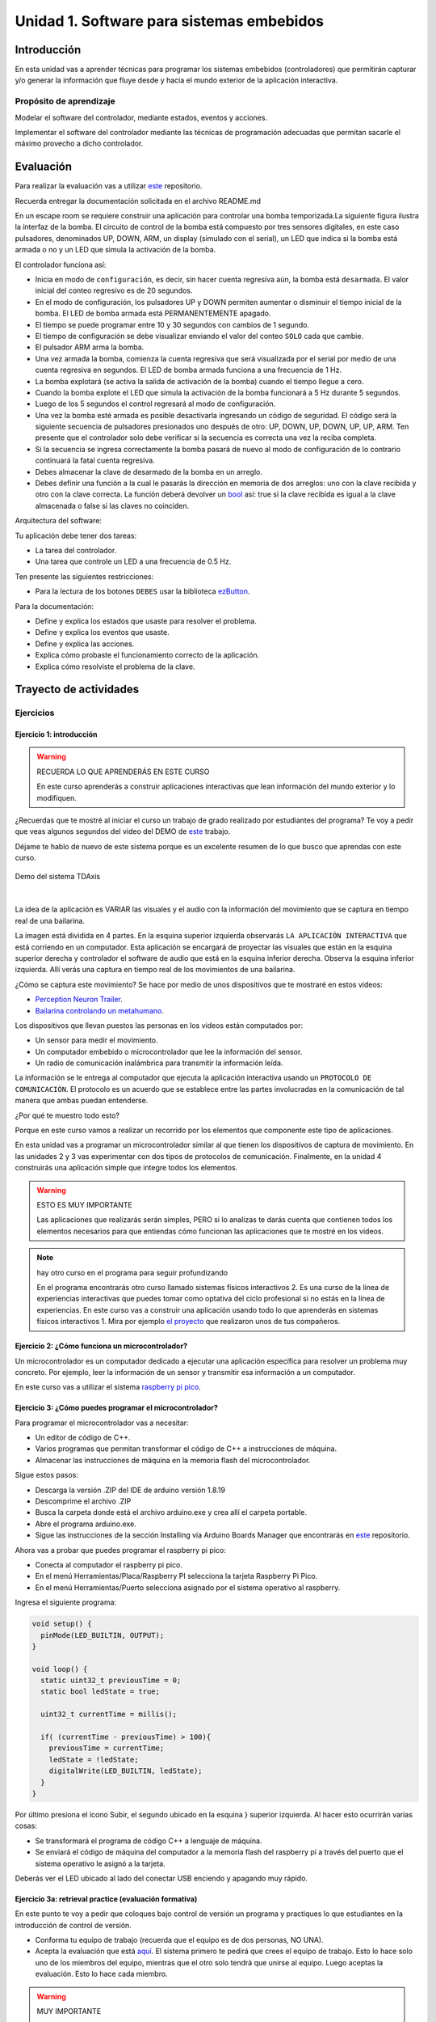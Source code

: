 Unidad 1. Software para sistemas embebidos
==============================================

Introducción
--------------

En esta unidad vas a aprender técnicas para programar 
los sistemas embebidos (controladores) que permitirán capturar y/o generar 
la información que fluye desde y hacia el mundo exterior 
de la aplicación interactiva.

Propósito de aprendizaje
***************************

Modelar el software del controlador, mediante estados, eventos 
y acciones.

Implementar el software del controlador mediante las técnicas de
programación adecuadas que permitan sacarle el máximo provecho a
dicho controlador.

Evaluación
---------------------------

Para realizar la evaluación vas a utilizar 
`este <https://classroom.github.com/a/oSPO_9kn>`__ repositorio.

Recuerda entregar la documentación solicitada en el archivo 
README.md

En un escape room se requiere construir una aplicación para controlar 
una bomba temporizada.La siguiente figura ilustra la interfaz de la bomba. 
El circuito de control de la bomba está compuesto por tres sensores digitales,
en este caso pulsadores, denominados UP, DOWN, ARM,
un display (simulado con el serial), un LED que indica si la bomba está 
armada o no y un LED que simula la activación de la bomba.

.. image:: ../_static/bomb.png
  :alt: bomba

El controlador funciona así:

* Inicia en modo de ``configuración``, es decir, sin hacer cuenta regresiva aún, 
  la bomba está ``desarmada``. El valor inicial del conteo regresivo es de 20 segundos.
* En el modo de configuración, los pulsadores UP y DOWN permiten
  aumentar o disminuir el tiempo inicial de la bomba. El LED de bomba armada  
  está PERMANENTEMENTE apagado.
* El tiempo se puede programar entre 10 y 30 segundos con cambios de 1 segundo.
* El tiempo de configuración se debe visualizar enviando 
  el valor del conteo ``SOLO`` cada que cambie.
* El pulsador ARM arma la bomba.
* Una vez armada la bomba, comienza la cuenta regresiva que será visualizada
  por el serial por medio de una cuenta regresiva en segundos. El LED 
  de bomba armada funciona a una frecuencia de 1 Hz.
* La bomba explotará (se activa la salida de activación de la bomba) cuando
  el tiempo llegue a cero. 
* Cuando la bomba explote el LED que simula la activación de la bomba 
  funcionará a 5 Hz durante 5 segundos. 
* Luego de los 5 segundos el control regresará al modo de
  configuración.
* Una vez la bomba esté armada es posible desactivarla ingresando un código
  de seguridad. El código será la siguiente secuencia de pulsadores
  presionados uno después de otro:  UP, DOWN, UP, DOWN, UP, UP, ARM. Ten 
  presente que el controlador solo debe verificar si la secuencia es correcta 
  una vez la reciba completa.
* Si la secuencia se ingresa correctamente la bomba pasará de nuevo
  al modo de configuración de lo contrario continuará la fatal cuenta
  regresiva.
* Debes almacenar la clave de desarmado de la bomba en un arreglo.
* Debes definir una función a la cual le pasarás la dirección en memoria 
  de dos arreglos: uno con la clave recibida y otro con la clave correcta. 
  La función deberá devolver un `bool <https://www.arduino.cc/reference/en/language/variables/data-types/bool/>`__ 
  así: true si la clave recibida es igual a la clave almacenada o 
  false si las claves no coinciden.

Arquitectura del software:

Tu aplicación debe tener dos tareas:

* La tarea del controlador.
* Una tarea que controle un LED a una frecuencia de 0.5 Hz.

Ten presente las siguientes restricciones:

* Para la lectura de los botones ``DEBES`` usar la biblioteca 
  `ezButton <https://github.com/ArduinoGetStarted/button>`__.

Para la documentación:

* Define y explica los estados que usaste para resolver el problema.
* Define y explica los eventos que usaste.
* Define y explica las acciones.
* Explica cómo probaste el funcionamiento correcto de la aplicación.
* Explica cómo resolviste el problema de la clave.

Trayecto de actividades
---------------------------

Ejercicios 
************

Ejercicio 1: introducción  
^^^^^^^^^^^^^^^^^^^^^^^^^^^^

.. warning:: RECUERDA LO QUE APRENDERÁS EN ESTE CURSO

    En este curso aprenderás a construir aplicaciones interactivas 
    que lean información del mundo exterior y lo modifiquen.

¿Recuerdas que te mostré al iniciar el curso un trabajo de grado realizado 
por estudiantes del programa? Te voy a pedir que veas algunos segundos del 
video del DEMO de `este <https://tdaxis.github.io/demo.html>`__ trabajo.

Déjame te hablo de nuevo de este sistema porque es un excelente resumen 
de lo que busco que aprendas con este curso.

.. figure:: ../_static/TDAxis.jpg
  :alt: TDAxis
  :class: with-shadow
  :align: center
  :width: 100%

  Demo del sistema TDAxis

|

La idea de la aplicación es VARIAR las visuales y el audio con la 
información del movimiento que se captura en tiempo real de una bailarina.

La imagen está dividida en 4 partes. En la esquina superior izquierda 
observarás ``LA APLICACIÓN INTERACTIVA`` que está corriendo en un computador. 
Esta aplicación se encargará de proyectar las visuales que están en la esquina 
superior derecha y controlador el software de audio que está en la esquina inferior 
derecha. Observa la esquina inferior izquierda. Allí verás una captura 
en tiempo real de los movimientos de una bailarina.

¿Cómo se captura este movimiento? Se hace por medio de unos dispositivos que te 
mostraré en estos videos:

* `Perception Neuron Trailer <https://youtu.be/v72P7q0sIXI>`__. 
* `Bailarina controlando un metahumano <https://youtu.be/pynCWHD8RPg>`__. 

Los dispositivos que llevan puestos las personas en los videos están computados por:

* Un sensor para medir el movimiento.
* Un computador embebido o microcontrolador que lee la información del sensor.
* Un radio de comunicación inalámbrica para transmitir la información leída.

La información se le entrega al computador que ejecuta la aplicación interactiva 
usando un ``PROTOCOLO DE COMUNICACIÓN``. El protocolo es un acuerdo que se establece 
entre las partes involucradas en la comunicación de tal manera que ambas 
puedan entenderse.

¿Por qué te muestro todo esto?

Porque en este curso vamos a realizar un recorrido por los elementos que 
componente este tipo de aplicaciones. 

En esta unidad vas a programar un microcontrolador similar al que tienen 
los dispositivos de captura de movimiento. En las unidades 2 y 3 vas 
experimentar con dos tipos de protocolos de comunicación. Finalmente, 
en la unidad 4 construirás una aplicación simple que integre todos los 
elementos. 

.. warning:: ESTO ES MUY IMPORTANTE 

    Las aplicaciones que realizarás serán simples, PERO si lo analizas 
    te darás cuenta que contienen todos los elementos necesarios para que 
    entiendas cómo funcionan las aplicaciones que te mostré en los videos.

.. note:: hay otro curso en el programa para seguir profundizando  

    En el programa encontrarás otro curso llamado sistemas físicos 
    interactivos 2. Es una curso de la línea de experiencias interactivas 
    que puedes tomar como optativa del ciclo profesional si no estás en 
    la línea de experiencias. En este curso vas a construir una aplicación 
    usando todo lo que aprenderás en sistemas físicos interactivos 1. 
    Mira por ejemplo `el proyecto <https://github.com/juanferfranco/RisitasCorp_Rider>`__ 
    que realizaron unos de tus compañeros.

Ejercicio 2: ¿Cómo funciona un microcontrolador? 
^^^^^^^^^^^^^^^^^^^^^^^^^^^^^^^^^^^^^^^^^^^^^^^^^^^^

Un microcontrolador es un computador dedicado a ejecutar una aplicación 
específica para resolver un problema muy concreto. Por ejemplo, leer la información 
de un sensor y transmitir esa información a un computador. 

En este curso vas a utilizar el sistema 
`raspberry pi pico <https://www.raspberrypi.com/products/raspberry-pi-pico/>`__. 

Ejercicio 3: ¿Cómo puedes programar el microcontrolador? 
^^^^^^^^^^^^^^^^^^^^^^^^^^^^^^^^^^^^^^^^^^^^^^^^^^^^^^^^^^^^^^^^

Para programar el microcontrolador vas a necesitar:

* Un editor de código de C++.
* Varios programas que permitan transformar el código de C++ a 
  instrucciones de máquina.
* Almacenar las instrucciones de máquina en la memoria flash 
  del microcontrolador.

Sigue estos pasos:

* Descarga la versión .ZIP del IDE de arduino versión 1.8.19
* Descomprime el archivo .ZIP
* Busca la carpeta donde está el archivo arduino.exe y crea 
  allí el carpeta portable.
* Abre el programa arduino.exe.
* Sigue las instrucciones de la sección Installing via Arduino Boards Manager 
  que encontrarás en `este <https://github.com/earlephilhower/arduino-pico#installing-via-arduino-boards-manager>`__ 
  repositorio. 

Ahora vas a probar que puedes programar el raspberry pi pico:

* Conecta al computador el raspberry pi pico.
* En el menú Herramientas/Placa/Raspberry PI selecciona la tarjeta 
  Raspberry Pi Pico.
* En el menú Herramientas/Puerto selecciona asignado por el sistema 
  operativo al raspberry. 

Ingresa el siguiente programa:

.. code-block:: cpp

    void setup() {
      pinMode(LED_BUILTIN, OUTPUT);
    }

    void loop() {
      static uint32_t previousTime = 0;
      static bool ledState = true;

      uint32_t currentTime = millis();

      if( (currentTime - previousTime) > 100){
        previousTime = currentTime;
        ledState = !ledState; 
        digitalWrite(LED_BUILTIN, ledState);
      }
    }

Por último presiona el ícono Subir, el segundo ubicado en la esquina }
superior izquierda. Al hacer esto ocurrirán varias cosas:

* Se transformará el programa de código C++ a lenguaje de máquina.
* Se enviará el código de máquina del computador a la memoria flash del 
  raspberry pi a través del puerto que el sistema operativo le asignó 
  a la tarjeta.

Deberás ver el LED ubicado al lado del conectar USB enciendo y apagando 
muy rápido.

Ejercicio 3a: retrieval practice (evaluación formativa)
^^^^^^^^^^^^^^^^^^^^^^^^^^^^^^^^^^^^^^^^^^^^^^^^^^^^^^^^^^^^^^^^

En este punto te voy a pedir que coloques bajo control de versión 
un programa y practiques lo que estudiantes en la 
introducción de control de versión.

* Conforma tu equipo de trabajo (recuerda que el equipo es de dos personas,
  NO UNA).
* Acepta la evaluación que está `aquí <https://classroom.github.com/a/SwuS7pD_>`__. 
  El sistema primero te pedirá que crees el equipo de trabajo. Esto 
  lo hace solo uno de los miembros del equipo, mientras que el otro solo tendrá 
  que unirse al equipo. Luego aceptas la evaluación. Esto lo hace cada miembro.

.. warning:: MUY IMPORTANTE

    DOS PERSONAS no pueden trabajar al mismo tiempo sobre el mismo archivo 
    cuando el proyecto está bajo control de versión porque se crean 
    conflictos, es decir, el sistema no sabe cuál de las dos versiones 
    del archivo es la correcta.

* Ve a la terminal y clona el repositorio.
* En la carpeta donde está el repositorio vas a crear un proyecto para 
  el raspberry pi pico usando el IDE de Arduino.
* Usa el mismo código del ejercicio, pero esta vez cambia el 100 por un 500. 
  observa el resultado de esta cambio.
* Una vez termines el programa, lo veas funcionando y documentes el efecto 
  del cambio, ``DEBES cerrar el IDE de Arduino``.
* Regresa a la terminal. Realiza un commit con esta nueva versión del programa.
* Ahora añade el archivo README.md. Coloca el nombre del equipo, el nombre 
  de los integrantes y el ID. Coloca en el archivo el resultado del cambio de 
  100 a 500. Describe lo que viste.
* Realiza un segundo commit para incluir el archivo README.md con la documentación. 
* Sincroniza el repositorio local con el remoto.

Ejercicio 4: retrieval practice (evaluación formativa)
^^^^^^^^^^^^^^^^^^^^^^^^^^^^^^^^^^^^^^^^^^^^^^^^^^^^^^^^

En este punto tu equipo de trabajo ya debe estar creado. Solo tendrás 
que aceptar la evaluación `aquí <https://classroom.github.com/a/MMdNOCa1>`__.

En el repositorio de la evaluación solo debes adicionar un archivo README.md 
con el nombre del equipo, integrantes y ID y un enlace a un repositorio 
``PÚBLICO`` donde harás lo siguiente:

* Crea un proyecto para el raspberry pi.
* En el código modifica el 500 por 1000.
* Coloca el proyecto bajo control de versión.
* Sincroniza tu repositorio local con un repositorio público en 
  Github. El enlace a este repositorio será el que coloques 
  en el archivo README.md de la evaluación.

Ejercicio 5: documentación 
^^^^^^^^^^^^^^^^^^^^^^^^^^^^^^^^^^^^^^^^^^

Para programar el raspberry pi pico tienes mucha documentación con información. 
Algunos sitios que pueden serte de utilidad son:

* `API de arduino <https://www.arduino.cc/>`__. 
* `Port para raspberry pi pico del API de arduino <https://arduino-pico.readthedocs.io/en/latest/#>`__.
*  `Sitio oficial del raspberry pi pico <https://www.raspberrypi.com/products/raspberry-pi-pico/>`__.

Ejercicio 6: montaje
^^^^^^^^^^^^^^^^^^^^^^^^^^^^^

El siguiente ejercicio es un reto. Te voy a dar dos cosas. Unos materiales y un programa 
de prueba. El objetivo es que hagas el montaje de prueba correctamente y lo pruebes 
con el programa de prueba. ¿Qué debes hacer? Busca en Internet cómo conectar 
LEDs y pulsadores (push buttons) a un raspberry pi pico en un protoboard.

El montaje tendrá 4 sensores y 4 actuadores que estarán conectados al 
raspberry pi pico así:

====================== ====================
Puerto del raspberry     dispositivo
====================== ====================
GP2                     button1   
GP3                     button2
GP4                     button3
GP5                     button4
GP18                    LED RED
GP19                    LED GREEN
GP20                    LED BLUE
GP21                    LED YELLOW    
====================== ====================

Ten presente `este <https://datasheets.raspberrypi.com/pico/Pico-R3-A4-Pinout.pdf>`__ 
documento para identificar los puertos del raspberry pi pico.

.. code-block:: cpp

  void task1()
  {
      // Definición de estados y variable de estado
      enum class Task1States
      {
          INIT,
          WAIT_TIMEOUT
      };
      static Task1States task1State = Task1States::INIT;

      // Definición de variables static (conservan
      // su valor entre llamadas a task1)
      static uint32_t lasTime = 0;

      // Constantes
      constexpr uint32_t INTERVAL = 1000;
      constexpr uint8_t button1Pin = 2;
      constexpr uint8_t button2Pin = 3;
      constexpr uint8_t button3Pin = 4;
      constexpr uint8_t button4Pin = 5;
      constexpr uint8_t ledRed = 18;
      constexpr uint8_t ledGreen = 19;
      constexpr uint8_t ledBlue = 20;
      constexpr uint8_t ledYellow = 21;

      // MÁQUINA de ESTADOS

      switch (task1State)
      {
      case Task1States::INIT:
      {
          Serial.begin(115200);
          pinMode(button1Pin, INPUT_PULLUP);
          pinMode(button2Pin, INPUT_PULLUP);
          pinMode(button3Pin, INPUT_PULLUP);
          pinMode(button4Pin, INPUT_PULLUP);
          pinMode(ledRed, OUTPUT);
          pinMode(ledGreen, OUTPUT);
          pinMode(ledBlue, OUTPUT);
          pinMode(ledYellow, OUTPUT);
          lasTime = millis();
          task1State = Task1States::WAIT_TIMEOUT;

          break;
      }
      case Task1States::WAIT_TIMEOUT:
      {
          uint8_t btn1State = digitalRead(button1Pin);
          uint8_t btn2State = digitalRead(button2Pin);
          uint8_t btn3State = digitalRead(button3Pin);
          uint8_t btn4State = digitalRead(button4Pin);
          uint32_t currentTime = millis();

          // Evento 1:
          if ((currentTime - lasTime) >= INTERVAL)
          {   
              lasTime = currentTime;
              printf("btn1: %d,btn2: %d, btn3: %d, btn4: %d\n", btn1State, btn2State, btn3State, btn4State);
          }

          // Evento 2
          if (btn1State == LOW)
              digitalWrite(ledRed, HIGH);
          // Evento 3
          if (btn2State == LOW)
              digitalWrite(ledGreen, HIGH);
          // Evento 4
          if (btn3State == LOW)
              digitalWrite(ledBlue, HIGH);
          // Evento 5
          if (btn4State == LOW)
              digitalWrite(ledYellow, HIGH);

          break;
      }
      default:
      {
          Serial.println("Error");
      }
      }
  }

  void setup()
  {
      task1();
  }

  void loop()
  {
      task1();
  }

Ejercicio 7: análisis del programa de prueba  
^^^^^^^^^^^^^^^^^^^^^^^^^^^^^^^^^^^^^^^^^^^^^^^^^^

Miremos algunos aspectos del programa:

* Los programas los dividiremos en tareas. En este caso 
  solo tenemos una. Las tareas son una manera de distribuir 
  el trabajo para poder realizar el programa en equipo. Lo 
  ideal es que las tareas sean independientes, pero no siempre 
  se logra. Por tanto, será necesario definir mecanismos de 
  comunicación entre ellas.
* Este programa tiene un pseudo estado y un estado, pero 
  desde ahora diremos que tiene 2 estados: 

  .. code-block:: cpp
  
      enum class Task1States
      {
          INIT,
          WAIT_TIMEOUT
      };

* ¿Qué son los estados? Son condiciones de espera. Son momentos 
  en los cuales tu programa está esperando a que algo ocurra. En este 
  caso en ``Task1States::INIT`` realmente no ``ESPERAMOS`` nada, por eso 
  decimos que es un pseudo estado. Este estado SIEMPRE lo usaremos 
  para configurar las condiciones INICIALES de tu programa.
* Nota cómo se pasa de un estado a otro:: 
  
    task1State = Task1States::WAIT_TIMEOUT;

* En el estado `Task1States::WAIT_TIMEOUT` estamos esperando a 
  que ocurran varios ``EVENTOS``. En este caso los eventos los 
  identificamos mediante los ``IF``. Por tanto, en un estado tu 
  programa estará siempre preguntando por la ocurrencia de algunos 
  eventos.
* Cuando la condición de un evento se produce entonces tu programa 
  ejecuta ACCIONES. Por ejemplo aquí:

  .. code-block:: c

    if (btn4State == LOW)
      digitalWrite(ledYellow, HIGH);
  
  Si el evento ``if (btn4State == LOW)`` ocurre, el programa 
  ejecutará una sola acción que será ``digitalWrite(ledYellow, HIGH);``.
  Ten presente que si requieres ejecutar más acciones en este evento, 
  tendrás que encerrarlas con llaves ``{}``.

Ejercicio 8: retrieval practice (evaluación formativa)
^^^^^^^^^^^^^^^^^^^^^^^^^^^^^^^^^^^^^^^^^^^^^^^^^^^^^^^^

Lo primero que debes hacer es aceptar 
`esta <https://classroom.github.com/a/m7LkASpg>`__ evaluación e 
ingresar a tu equipo de trabajo. 

* Entra al repositorio y copia la url para clonarlo en tu 
  computador local.
* Realiza un programa que implemente la lógica que muestra la siguiente 
  tabla: 

  ==========  ==========  ==============
  button1     button2     LED
  ==========  ==========  ==============
  LOW         LOW         LED RED
  LOW         HIGH        LED GREEN
  HIGH        LOW         LED BLUE
  HIGH        HIGH        LED YELLOW
  ==========  ==========  ==============

Antes de comenzar a programar:

* ¿Entiendes el problema?
* ¿Cuáles son los estados de tu programa?
* ¿Cuáles serían los eventos?
* ¿Cuáles serían las acciones?

En el README.md del repositorio contesta las preguntas anteriores.

Ejercicio 9: tareas concurrentes (evaluación formativa)
^^^^^^^^^^^^^^^^^^^^^^^^^^^^^^^^^^^^^^^^^^^^^^^^^^^^^^^^^^^

Para sacar el máximo provecho a la CPU de tu microcontrolador lo 
ideal es dividir el problema en varias tareas que se puedan 
ejecutar de manera concurrente. La arquitectura de software 
que te voy a proponer es esta:

.. code-block:: cpp

  #include "task1.h"
  #include "task2.h"
  #include "task3.h"

  void setup()
  {
      task1();
      task2();
      task3();
  }

  void loop()
  {
      task1();
      task2();
      task3();
  }

Nota entonces que tu programa está dividido en tres tareas. La función setup 
se ejecuta una sola vez y ahí se llama por primera vez cada tarea. La función 
loop se ejecuta cada que las tareas terminan, es como un ciclo infinito.

Te voy a mostrar el código para la task1 y luego con tu equipo vas 
a construir las demás tareas. La frecuencia del LED rojo será de 5 Hz

Acepta `esta <https://classroom.github.com/a/t-YZPz7J>`__ evaluación.

El objetivo es que hagas un programa donde tengas 4 tareas y cada 
una controle un LED a 0.5 Hz, 1 Hz, 2 Hz y 4 Hz.

Te voy a dejar como el ejemplo el programa de una de las tareas 
que controlará el LED ROJO a 0.5 Hz. Te queda entonces el retor de realizar 
las tareas para los otros LEDs. No olvides sincronizar tu repositorio 
local con el remoto donde está la evaluación.

.. code-block:: cpp

  void task1(){
      enum class Task1States{
          INIT,
          WAIT_TO_TOGGLE_LED
      };
      static Task1States task1State = Task1States::INIT;
      static uint32_t lasTime;
      static constexpr uint32_t INTERVAL = 1000;
      static constexpr uint8_t ledRed = 18;
      static bool ledStatus = false;

      switch(task1State){
          case Task1States::INIT:{
              pinMode(ledRed,OUTPUT);
              lasTime = millis();
              task1State = Task1States::WAIT_TO_TOGGLE_LED;
              break;
          }

          case Task1States::WAIT_TO_TOGGLE_LED:{
              // evento 1:
              uint32_t currentTime = millis();
              if( (currentTime - lasTime) >= INTERVAL ){
                  lasTime = currentTime;
                  ledStatus = !ledStatus;
                  digitalWrite(ledRed,ledStatus);
                  
              }
              break;
          }

          default:{
              break;
          }
      }

  }  

Ejercicio 10: monitor serial
^^^^^^^^^^^^^^^^^^^^^^^^^^^^^^
Para profundizar un poco más en el funcionamiento de los programas 
vas a usar una herramienta muy interesante llamada terminal serial.
En este curso vas a utilizar ScriptCommunicator. La aplicación 
la puedes descargar de `este <https://sourceforge.net/projects/scriptcommunicator/>`__
sitio. Al instalarla en los computadores de la Universidad usa un directorio 
del usuario y deshabilita la creación de accesos directos en el escritorio y 
no asocies los archivos .js con ScriptCommunicator.

Para lanzar la aplicación abre el directorio donde la instalaste y lanza 
el programa ScriptCommunicator.exe

Ingresa al menu Settings, selecciona la pestaña serial port y elige 
el puerto (el puerto asignado por el sistema operativo a tu sistema 
de desarrollo) y el BaudRate a 115200. Los demás parámetros los puedes 
dejar igual.

Selecciona la pestaña console options y allí marca ÚNICAMENTE las opciones: 
utf8, receive, hex, mixed.

En la pestaña serial port ve a la sección general, selecciona como 
current interface ``serial port``. Cierra la ventana de configuración.

.. warning:: IMPORTANTE

  No olvides que para DEBES TENER conectado el sistema de desarrollo 
  al computador para poder seleccionar el Port correcto.

Para conectar ScriptCommunicator al microcontrolador, solo tienes que 
dar click en Connect y para desconectar Disconnect.

.. warning:: ESTO ES CRÍTICO

  SOLO UNA APLICACIÓN puede comunicarse a la vez con el microcontrolador.
  Por tanto SOLO una aplicación puede abrir o conectarse al puerto 
  serial que el sistema operativo le asigna al sistema de desarrollo.

  Esto quiere decir que no puedes programar el raspberry mientras tienes 
  abierto ScriptCommunicator conectado al puerto serial.

Ejercicio 11: realiza algunas pruebas
^^^^^^^^^^^^^^^^^^^^^^^^^^^^^^^^^^^^^^^^^

Ahora vas a probar ScriptCommunicator con el sistema de desarrollo.

Utiliza el siguiente programa:

.. code-block:: cpp

  void task1()
  {
      enum class Task1States
      {
          INIT,
          WAIT_DATA
      };
      static Task1States task1State = Task1States::INIT;

      switch (task1State)
      {
      case Task1States::INIT:
      {
          Serial.begin(115200);
          task1State = Task1States::WAIT_DATA;
          break;
      }

      case Task1States::WAIT_DATA:
      {
          // evento 1:
          // Ha llegado al menos un dato por el puerto serial?
          if (Serial.available() > 0)
          {                  
              Serial.read();
              Serial.print("Hola computador\n"); 
          }
          break;
      }

      default:
      {
          break;
      }
      }
  }

Ahora abre ScriptCommunicator:

* Presiona el botón Connect.
* Selecciona la pestaña Mixed.
* Luego escribe una letra en la caja de texto que está debajo del botón 
  ``send``. Si quiere coloca la letra `s`.
* Al lado del botón send selecciona la opción utf8.
* Dale click a send.
* Deberías recibir el mensaje ``Hola computador``.

Ahora PIENSA:

#. Analiza el programa.
#. `Abre <https://www.asciitable.com/>`__ esta tabla.
#. Analiza los números que se ven debajo de las letras. Nota 
  que luego de la r, abajo, hay un número. ¿Qué es ese número?
#. ¿Qué relación encuentras entre las letras y los números?

Ejercicio 12: punteros
^^^^^^^^^^^^^^^^^^^^^^^

Vas a explorar un concepto fundamental de los lenguajes de programación 
C y C++. Se trata de los punteros. Para ello, te voy a proponer que 
escribas el siguiente programa (es una tarea). Para probarlo usa ScriptCommunicator. 

.. code-block:: cpp

  void task1()
  {
      enum class Task1States
      {
          INIT,
          WAIT_DATA
      };
      static Task1States task1State = Task1States::INIT;

      switch (task1State)
      {
      case Task1States::INIT:
      {
          Serial.begin(115200);
          task1State = Task1States::WAIT_DATA;
          break;
      }

      case Task1States::WAIT_DATA:
      {
          // evento 1:
          // Ha llegado al menos un dato por el puerto serial?
          if (Serial.available() > 0)
          {                  
              // DEBES leer ese dato, sino se acumula y el buffer de recepción
              // del serial se llenará.            
              Serial.read(); 
              uint32_t var = 0;
              // Almacena en pvar la dirección de var.
              uint32_t *pvar = &var;         
              // Envía por el serial el contenido de var usando 
              // el apuntador pvar.
              printf("var content: %d\n", *pvar); 
              // ESCRIBE el valor de var usando pvar
              *pvar = 10;                    
              printf("var content: %d\n", *pvar); 
          }
          break;
      }

      default:
      {
          break;
      }
      }
  }

La variable ``pvar`` se conoce como puntero. Simplemente es una variable 
en la cual se almacenan direcciones de otras variables. En este caso, 
en pvar se almacena la dirección de ``var``. Nota que debes decirle al 
compilador el tipo de la variable (uint32_t en este caso) 
cuya dirección será almacenada en pvar. 

Ejecuta el programa. Observa lo que hace. Ahora responde las siguientes 
preguntas mediante un ejercicio de ingeniería inversa:

* ¿Cómo se declara un puntero?
* ¿Cómo se define un puntero? (cómo se inicializa)
* ¿Cómo se obtiene la dirección de una variable?
* ¿Cómo se puede leer el contenido de una variable por medio de un 
  puntero?
* ¿Cómo se puede escribir el contenido de una variable por medio 
  de un puntero?

.. warning:: IMPORTANTE

  No avances hasta que este ejercicio no lo tengas claro.

Ejercicio 13: punteros y funciones 
^^^^^^^^^^^^^^^^^^^^^^^^^^^^^^^^^^^^^

Vas a escribir el siguiente programa, pero antes de ejecutarlo vas 
a tratar de lanzar una HIPÓTESIS de qué hace. Luego lo vas a 
ejecutar y compararás el resultado con lo que creías. Si el 
resultado no es el esperado, no deberías seguir al siguiente 
ejercicio hasta que no experimentes y salgas de la duda.

.. code-block:: cpp

  static void changeVar(uint32_t *pdata)
  {
      *pdata = 10;
  }

  static void printVar(uint32_t value)
  {
      printf("var content: %d\n", value);
  }

  void task1()
  {
      enum class Task1States
      {
          INIT,
          WAIT_DATA
      };
      static Task1States task1State = Task1States::INIT;

      switch (task1State)
      {
      case Task1States::INIT:
      {
          Serial.begin(115200);
          task1State = Task1States::WAIT_DATA;
          break;
      }

      case Task1States::WAIT_DATA:
      {
          // evento 1:
          // Ha llegado al menos un dato por el puerto serial?
          if (Serial.available() > 0)
          {
              Serial.read();
              uint32_t var = 0;
              uint32_t *pvar = &var;
              printVar(*pvar);
              changeVar(pvar);
              printVar(var);
          }
          break;
      }

      default:
      {
          break;
      }
      }
  }

Ejercicio 14: retrieval practice (evaluación formativa)
^^^^^^^^^^^^^^^^^^^^^^^^^^^^^^^^^^^^^^^^^^^^^^^^^^^^^^^^^

Realiza un programa que intercambie mediante una función 
el valor de dos variables. 

`Aquí <https://classroom.github.com/a/pWkF_5LT>`__ está el enlace 
de la evaluación.


Ejercicio 15: punteros y arreglos
^^^^^^^^^^^^^^^^^^^^^^^^^^^^^^^^^^^

Escribe el siguiente programa (como siempre te doy la tarea). ``ANALIZA`` qué 
hace, cómo funciona y qué necesitas para probarlo. No olvides revisar de nuevo 
una tabla ASCII. Para hacer las pruebas usa ScriptCommunicator y abre la pestaña 
Utf8. 

.. code-block:: cpp

  static void processData(uint8_t *pData, uint8_t size, uint8_t *res)
  {

      uint8_t sum = 0;
      for (int i = 0; i < size; i++)
      {
          sum = sum + (pData[i] - 0x30);
      }
      *res = sum;
  }

  void task1()
  {
      enum class Task1States
      {
          INIT,
          WAIT_DATA
      };
      static Task1States task1State = Task1States::INIT;
      static uint8_t rxData[5];
      static uint8_t dataCounter = 0;

      switch (task1State)
      {
      case Task1States::INIT:
      {
          Serial.begin(115200);
          task1State = Task1States::WAIT_DATA;
          break;
      }

      case Task1States::WAIT_DATA:
      {
          // evento 1:

          if (Serial.available() > 0)
          {
              rxData[dataCounter] = Serial.read();
              dataCounter++;
              if (dataCounter == 5)
              {
                  uint8_t result = 0;
                  processData(rxData, dataCounter, &result);
                  dataCounter = 0;
                  printf("result: %d\n",result);
              }
          }
          break;
      }

      default:
      {
          break;
      }
      }
  }


Piensa en las siguientes cuestiones:

* ¿Por qué es necesario declarar ``rxData`` static?
* dataCounter se define static y se inicializa en 0. Cada 
  vez que se ingrese a la función loop dataCounter se inicializa 
  a 0? ¿Por qué es necesario declararlo static?
* Observa que el nombre del arreglo corresponde a la dirección 
  del primer elemento del arreglo. Por tanto, usar en una expresión 
  el nombre rxData (sin el operador []) equivale a &rxData[0].
* En la expresión ``sum = sum + (pData[i] - 0x30);`` observa que 
  puedes usar el puntero pData para indexar cada elemento del 
  arreglo mediante el operador [].
* Finalmente, la constante ``0x30`` en ``(pData[i] - 0x30)`` ¿Por qué 
  es necesaria? 
  
.. tip:: ALERTA DE SPOILER

  Con respecto a la pregunta anterior. Al enviar un carácter numérico desde 
  ScriptCommunicator este se envía codificado, es decir, se envía 
  un byte codificado en ASCII que representa al número. Por tanto, 
  es necesario decodificar dicho valor. El código ASCII que 
  representa los valores del 0 al 9 es respectivamente: 0x30, 0x31, 
  0x32, 0x33, 0x34, 0x35, 0x36, 0x37, 0x38, 0x39. De esta manera, 
  si envías el ``1`` recibirás el valor 0x31. Si restas de 0x31 el 
  0x30 obtendrás el número 1.

  Repite el ejercicio anterior pero esta vez usa la pestaña Mixed.

Ejercicio 16: análisis del api serial (investigación: hipótesis-pruebas)
^^^^^^^^^^^^^^^^^^^^^^^^^^^^^^^^^^^^^^^^^^^^^^^^^^^^^^^^^^^^^^^^^^^^^^^^^

Qué crees que ocurre cuando:

* ¿Qué pasa cuando hago un `Serial.available() <https://www.arduino.cc/reference/en/language/functions/communication/serial/available/>`__?
* ¿Qué pasa cuando hago un `Serial.read() <https://www.arduino.cc/reference/en/language/functions/communication/serial/read/>`__?
* ¿Qué pasa cuando hago un Serial.read() y no hay nada en el buffer de
  recepción?
* Un patrón común al trabajar con el puerto serial es este:

.. code-block:: cpp

    if(Serial.available() > 0){
        int dataRx = Serial.read() 
    }

* ¿Cuántos datos lee Serial.read()?
* ¿Y si quiero leer más de un dato? No olvides que no se pueden leer más datos
  de los disponibles en el buffer de recepción porque no hay
  más datos que los que tenga allí.
* ¿Qué pasa si te envían datos por serial y se te olvida llamar Serial.read()?

.. warning:: NO AVANCES SIN ACLARAR LAS PREGUNTAS ANTERIORES

  Te pido que resuelvas las preguntas anteriores antes de avanzar. 
  ES MUY IMPORTANTE.  

Ejercicio 17: buffer de recepción
^^^^^^^^^^^^^^^^^^^^^^^^^^^^^^^^^^^^^^

Así se pueden leer 3 datos que han llegado al puerto serial:

.. code-block:: cpp

    if(Serial.available() >= 3){
        int dataRx1 = Serial.read()
        int dataRx2 = Serial.read() 
        int dataRx3 = Serial.read() 
    }

¿Qué escenarios podría tener en este caso?

.. code-block:: cpp

    if(Serial.available() >= 2){
        int dataRx1 = Serial.read()
        int dataRx2 = Serial.read() 
        int dataRx3 = Serial.read() 
    }

Para responder, es necesario que experimentes. ESTOS son los ejercicios 
que realmente te ayudarán a aprender.

Ejercicio 18: miniRETO
^^^^^^^^^^^^^^^^^^^^^^^

Piense cómo podrías hacer lo siguiente:

* Crea una aplicación con una tarea.
* La tarea debe tener su propio buffer de recepción y una capacidad 
  para 32 bytes.
* La tarea almacena los datos del serial en su propio buffer de recepción
  (el buffer será un arreglo).
* El buffer debe estar encapsulado en la tarea.
* Los datos almacenados en el buffer no se pueden perder
  entre llamados a la tarea.
* La tarea debe tener algún mecanismo para ir contando 
  la cantidad de datos que han llegado. ¿Cómo lo harías?

Inventa un programa que ilustre todo lo anterior.
